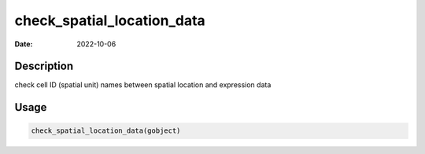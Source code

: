 ===========================
check_spatial_location_data
===========================

:Date: 2022-10-06

Description
===========

check cell ID (spatial unit) names between spatial location and
expression data

Usage
=====

.. code:: r

   check_spatial_location_data(gobject)
